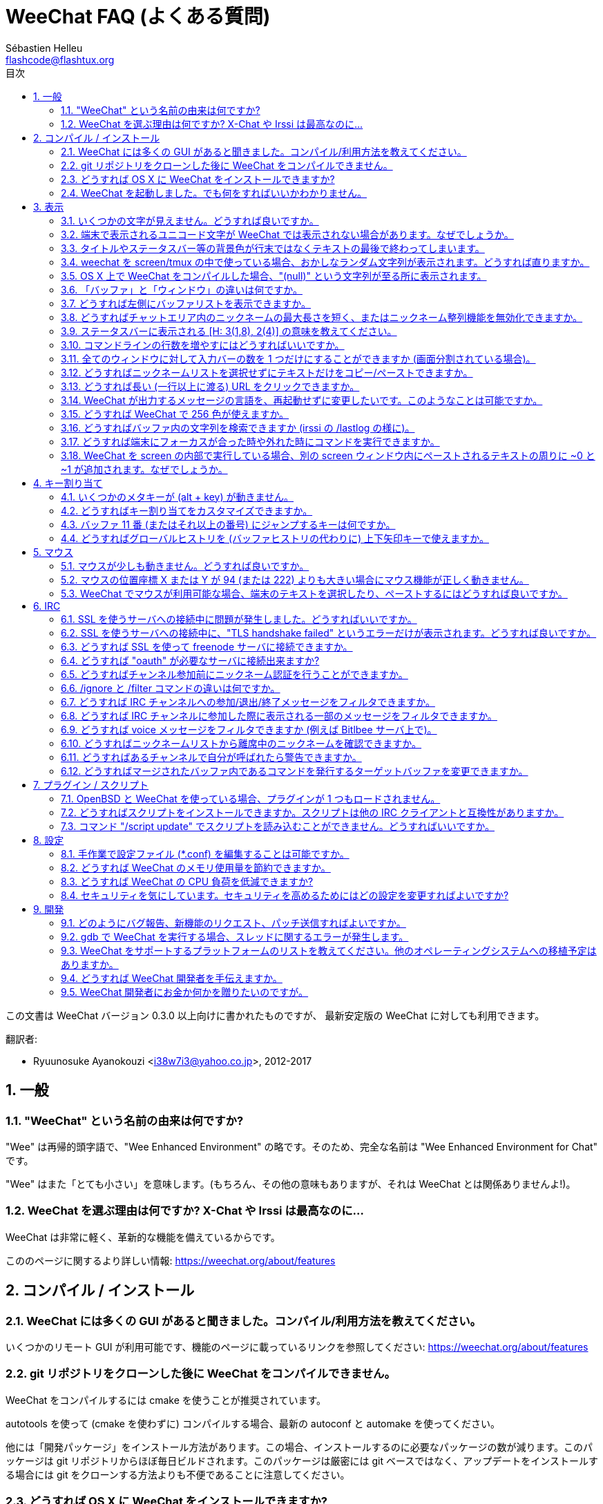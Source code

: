 = WeeChat FAQ (よくある質問)
:author: Sébastien Helleu
:email: flashcode@flashtux.org
:lang: ja
:toc: left
:toc-title: 目次
:toclevels: 2
:sectnums:
:sectnumlevels: 2
:docinfo1:


この文書は WeeChat バージョン 0.3.0 以上向けに書かれたものですが、
最新安定版の WeeChat に対しても利用できます。

翻訳者:

* Ryuunosuke Ayanokouzi <i38w7i3@yahoo.co.jp>, 2012-2017

toc::[]


[[general]]
== 一般

[[weechat_name]]
=== "WeeChat" という名前の由来は何ですか?

"Wee" は再帰的頭字語で、"Wee Enhanced Environment"
の略です。そのため、完全な名前は "Wee Enhanced Environment for Chat" です。

"Wee" はまた「とても小さい」を意味します。(もちろん、その他の意味もありますが、それは
WeeChat とは関係ありませんよ!)。

[[why_choose_weechat]]
=== WeeChat を選ぶ理由は何ですか? X-Chat や Irssi は最高なのに...

WeeChat は非常に軽く、革新的な機能を備えているからです。

こののページに関するより詳しい情報: https://weechat.org/about/features

[[compilation_install]]
== コンパイル / インストール

[[gui]]
=== WeeChat には多くの GUI があると聞きました。コンパイル/利用方法を教えてください。

いくつかのリモート GUI が利用可能です、機能のページに載っているリンクを参照してください:
https://weechat.org/about/features

[[compile_git]]
=== git リポジトリをクローンした後に WeeChat をコンパイルできません。

WeeChat をコンパイルするには cmake を使うことが推奨されています。

autotools を使って (cmake を使わずに) コンパイルする場合、最新の
autoconf と automake を使ってください。

他には「開発パッケージ」をインストール方法があります。この場合、インストールするのに必要なパッケージの数が減ります。このパッケージは
git リポジトリからほぼ毎日ビルドされます。このパッケージは厳密には
git ベースではなく、アップデートをインストールする場合には
git をクローンする方法よりも不便であることに注意してください。

[[compile_osx]]
=== どうすれば OS X に WeeChat をインストールできますか?

http://brew.sh/[Homebrew] を使うことをお勧めします、ヘルプを見るには:

----
brew info weechat
----

以下のコマンドで WeeChat をインストールします:

----
brew install weechat --with-aspell --with-curl --with-python --with-perl --with-ruby --with-lua --with-guile
----

[[lost]]
=== WeeChat を起動しました。でも何をすればいいかわかりません。

ヘルプを見るには、`/help` と入力してください。コマンドに関するヘルプを見るには、`/help command`
と入力してください。キーとコマンドはドキュメント内にリストアップされています。

新しいユーザはlink:weechat_quickstart.ja.html[クイックスタートガイド]を読むことをお勧めします

[[display]]
== 表示

[[charset]]
=== いくつかの文字が見えません。どうすれば良いですか。

これは良くある問題です。以下の内容をよく読んで、*全ての* 解決策をチェックしてください:

* weechat が libncursesw にリンクされていることの確認 (警告:
  全てではありませんが、ほとんどのディストリビューションで必要です): `ldd /path/to/weechat`
* `/plugin` コマンドで "charset" プラグインがロード済みであることの確認
  (ロードされていない場合、"weechat-plugins" パッケージが必要かもしれません)。
* `/charset` コマンドの出力を確認 (core バッファ上で)。端末の文字セットとして _ISO-XXXXXX_
  または _UTF-8_ があるはずです。その他の値がある場合は、ロケールが間違っている可能性があります。 +
  ロケールを修正するには、`locale -a` を使ってインストール済みのロケールを確認し、$LANG
  に適切な値を設定してください。これを行うには `export LANG=en_US.UTF-8` のようにします。
* グローバルデコードを設定、例えば:
  `/set charset.default.decode "ISO-8859-15"`
* UTF-8 ロケールを使っている場合は:
** 端末で UTF-8 が使えることを確認 (UTF-8 対応の端末としては
   rxvt-unicode を推奨)
** screen を使っている場合は、UTF-8 モードで起動されていることを確認
   (~/.screenrc に "`defutf8 on`" の記述があるかまたは `screen -U` のようにして起動)。
* _weechat.look.eat_newline_glitch_ オプションが off であることを確認してください
  (このオプションは表示上のバグを引き起こす可能性があります)

[NOTE]
WeeChat は UTF-8 ロケールを推奨します。ISO
またはその他のロケールを使う場合、*全ての* 設定 (端末、screen、..)
が ISO であり、UTF-8 *でない* ことを確認してください。

[[unicode_chars]]
=== 端末で表示されるユニコード文字が WeeChat では表示されない場合があります。なぜでしょうか。

この問題は libc の _wcwidth_ 関数のバグによって引き起こされている可能性があります。これは glibc 2.22
で修正されているはずです (使用中のディストリビューションではまだ提供されていないかもしれません)

次の回避方法を使えば、修正済みの _wcwidth_ 関数を使う事が可能です:
https://blog.nytsoi.net/2015/05/04/emoji-support-for-weechat

より詳しい情報を得るにはバグ報告を参照してください:
https://github.com/weechat/weechat/issues/79

[[bars_background]]
=== タイトルやステータスバー等の背景色が行末ではなくテキストの最後で終わってしまいます。

シェルの TERM 変数に間違った値が設定されている可能性があります
(端末で `echo $TERM` の出力を確認してください)。

WeeChat を起動した場所に依存しますが、以下の値を持つはずです:

* WeeChat を screen および tmux
  を使わずにローカルまたはリモートマシンで実行している場合、使用中の端末に依存します:
  _xterm_、_xterm-256color_、_rxvt-unicode_、_rxvt-256color_、...
* WeeChat を screen 内で実行している場合、_screen_ または _screen-256color_ です、
* WeeChat を tmux
  内で実行している場合、_tmux_、_tmux-256color_、_screen_、_screen-256color_ です。

もし必要であれば、TERM 変数を修正してください: `export TERM="xxx"`

[[screen_weird_chars]]
=== weechat を screen/tmux の中で使っている場合、おかしなランダム文字列が表示されます。どうすれば直りますか。

シェルの TERM 変数に間違った値が設定されている可能性があります
(端末、*screen/tmux の外* で `echo $TERM` の出力を確認してください)。

例えば、_xterm-color_ の場合、おかしな文字列が表示される可能性があります。_xterm_
と設定すればこのようなことは起こらないので (その他多くの値でも問題は起きません)、これを使ってください。

もし必要であれば、TERM 変数を修正してください: `export TERM="xxx"`

[[osx_display_broken]]
=== OS X 上で WeeChat をコンパイルした場合、"(null)" という文字列が至る所に表示されます。

ncursesw を自分でコンパイルした場合は、標準の (システムに元から存在する)
ncurses を使ってみてください。

さらに OS X では、Homebrew パッケージマネージャを使って
WeeChat をインストールすることをお勧めします。

[[buffer_vs_window]]
=== 「バッファ」と「ウィンドウ」の違いは何ですか。

_バッファ_ とは番号、名前、表示行 (とその他のデータ)
からなります。

_ウィンドウ_
とはバッファを表示する画面エリアです。画面を複数のウィンドウに分割出来ます。

それぞれのウィンドウは 1 つのバッファの内容を表示します。バッファを隠す
(ウィンドウで表示させない) ことや 1 つ以上のウィンドウに表示させることも出来ます。

[[buffers_list]]
=== どうすれば左側にバッファリストを表示できますか。

WeeChat バージョン 1.8 以上の場合、"buflist" プラグインがロードされ、デフォルトで有効化されます。

バージョン 1.8 よりも古い WeeChat をお使いなら、以下の方法で _buffers.pl_ スクリプトをインストールしてください:

----
/script install buffers.pl
----

バッファリストバーのサイズを制限するには以下の方法を使ってください
(_buffers.pl_ スクリプトを使っているなら、"buflist" を "buffers" に置き換えてください):

----
/set weechat.bar.buflist.size_max 15
----

バッファリストバーの位置を下に移動するには以下の方法を使ってください:

----
/set weechat.bar.buflist.position bottom
----

_buflist_ バーをスクロールする方法: マウスを有効化しているならば
(キー: kbd:[Alt+m])、マウスホイールでバッファリストバーをスクロールできます。

_buflist_ バーをスクロールするデフォルトキーは
kbd:[F1]、kbd:[F2]、kbd:[Alt+F1]、kbd:[Alt+F2] です。

_buffers.pl_
スクリプトをお使いの場合、ニックネームリストをスクロールするキーと似たキーを割り当てることも可能です。 +
例えば、kbd:[F1]、kbd:[F2]、kbd:[Alt+F1]、kbd:[Alt+F2] を割り当てるには以下の方法を使います:

----
/key bind meta-OP /bar scroll buffers * -100%
/key bind meta-OQ /bar scroll buffers * +100%
/key bind meta-meta-OP /bar scroll buffers * b
/key bind meta-meta-OQ /bar scroll buffers * e
----

[NOTE]
"meta-OP" と "meta-OQ" キーは端末によって異なります。キーコードを見つけるには
kbd:[Alt+k] の後にキーを押してください。

[[customize_prefix]]
=== どうすればチャットエリア内のニックネームの最大長さを短く、またはニックネーム整列機能を無効化できますか。

チャットエリアのニックネームの最大長を短くするには:

----
/set weechat.look.prefix_align_max 15
----

ニックネーム整列を抑制するには:

----
/set weechat.look.prefix_align none
----

[[status_hotlist]]
=== ステータスバーに表示される [H: 3(1,8), 2(4)] の意味を教えてください。

これは「ホットリスト」と呼ばれ、ここにはバッファ番号およびそのバッファの未読メッセージカウンタが表示されます。未読メッセージカウンタの表示順はハイライト、プライベートメッセージ、一般メッセージ、その他のメッセージ
(参加/退出メッセージなど)
の順です。 +
バッファの「未読メッセージ」とは、最後にそのバッファにフォーカスが移された以降に表示されたり受信した新しいメッセージを意味します。

上記の例 `[H: 3(1,8), 2(4)]` の場合:

* バッファ 3 番にハイライトが 1 通、未読が 8 通あり、
* バッファ 2 番に未読が 4 通あることを意味します。

バッファおよびカウンタのテキスト色はメッセージの種類を意味します。色のデフォルト設定は以下です:

* ハイライト: `lightmagenta` および `magenta`
* プライベートメッセージ: `lightgreen` および `green`
* 一般メッセージ: `yellow` および `brown`
* その他のメッセージ: `default` および `default` (端末のテキスト色)

これらの色を変えるには、__weechat.color.status_data_*__ オプション (バッファ)
および __weechat.color.status_count_*__ オプション (カウンタ) を設定します。 +
その他のホットリスト関連オプションは __weechat.look.hotlist_*__ オプションを使って変更します。

ホットリストに関する詳しい情報はlink:weechat_user.ja.html#screen_layout[ユーザーズガイド / 画面レイアウト]を参照してください

[[input_bar_size]]
=== コマンドラインの行数を増やすにはどうすればいいですか。

インプットバーの _size_ オプションには 1 (サイズ固定、デフォルト値)
以上の値または動的なサイズの意味で 0 を設定できます。_size_max_
オプションではサイズの最大値を設定できます (0 = 制限なし)。

動的サイズを設定する例:

----
/set weechat.bar.input.size 0
----

サイズの最大値を 2 に設定:

----
/set weechat.bar.input.size_max 2
----

[[one_input_root_bar]]
=== 全てのウィンドウに対して入力バーの数を 1 つだけにすることができますか (画面分割されている場合)。

できます。"root" 型のバー (あなたのいるウィンドウを区別するための要素を持つ)
を作成し、現在の入力バーを削除してください。

例えば:

----
/bar add rootinput root bottom 1 0 [buffer_name]+[input_prompt]+(away),[input_search],[input_paste],input_text
/bar del input
----

これに満足できない場合は、新しいバーを削除してください。全てのバーに
"input_text" 要素が設定されていない場合は
WeeChat は自動的にデフォルトバー "input" を作成します:

----
/bar del rootinput
----

[[terminal_copy_paste]]
=== どうすればニックネームリストを選択せずにテキストだけをコピー/ペーストできますか。

WeeChat バージョン 1.0 以上の場合、最小限表示を使うことができます (デフォルトキー: kbd:[Alt+l])。

矩形選択のできる端末を使ってください
(rxvt-unicode、konsole、gnome-terminal、...)。通常、キーは
kbd:[Ctrl] + kbd:[Alt] + マウス選択です。

別の解決策はニックネームリストを上か下かに移動することです、例えば:

----
/set weechat.bar.nicklist.position top
----

[[urls]]
=== どうすれば長い (一行以上に渡る) URL をクリックできますか。

WeeChat バージョン 1.0 以上の場合、最小限表示を使うことができます (デフォルトキー: kbd:[Alt+l])。

URL を簡単にクリックできるようにするには、以下を試してみてください:

* ニックネームリストを上方に移動します:

----
/set weechat.bar.nicklist.position top
----

* 複数行に渡る単語の整列を無効化します (WeeChat バージョン 1.7 以上の場合):

----
/set weechat.look.align_multiline_words off
----

* もしくは、すべての折り返された行について整列を無効化します:

----
/set weechat.look.align_end_of_lines time
----

WeeChat バージョン 0.3.6 以上の場合、"eat_newline_glitch"
オプションを有効化できます。これを有効化すると、表示行の行末に改行文字が入らなくなります
(url 選択を邪魔しません)。

----
/set weechat.look.eat_newline_glitch on
----

[IMPORTANT]
このオプションには表示上の問題を引き起こす可能性があります。表示上の問題が起きた場合はこのオプションを無効化してください。

別の解決策として、スクリプトを利用することもできます:

----
/script search url
----

[[change_locale_without_quit]]
=== WeeChat が出力するメッセージの言語を、再起動せずに変更したいです。このようなことは可能ですか。

WeeChat バージョン 1.0 以上の場合、再起動せずに変更できます:

----
/set env LANG ja_JP.UTF-8
/upgrade
----

古い WeeChat をお使いの場合は:

----
/script install shell.py
/shell setenv LANG=ja_JP.UTF-8
/upgrade
----

[[use_256_colors]]
=== どうすれば WeeChat で 256 色が使えますか。

WeeChat バージョン 0.3.4 以上の場合、256 色がサポートされます。

最初に _TERM_
環境変数が正しいことを確認してください、お勧めの値は:

* screen 内の場合: _screen-256color_
* tmux 内の場合: _screen-256color_ または _tmux-256color_
* screen および tmux の外の場合: _xterm-256color_、_rxvt-256color_、_putty-256color_、...

[NOTE]
これらの値を _TERM_ に設定するには、"ncurses-term"
パッケージをインストールする必要があるかもしれません。

screen を使っている場合は、以下の行を _~/.screenrc_ に追加してください:

----
term screen-256color
----

_TERM_ 変数が間違った値に設定された状態で WeeChat が起動完了している場合は、以下の
2 つのコマンドを使って変数の値を変更してください (WeeChat バージョン 1.0 以上で利用可):

----
/set env TERM screen-256color
/upgrade
----

WeeChat バージョン 0.3.4 の場合、新しい色を追加するには `/color` コマンドを使ってください。

WeeChat バージョン 0.3.5 以上の場合、任意の色番号を利用できます (オプション:
色の別名を追加するには `/color` コマンドを使ってください)。

色管理に関するより詳しい情報はlink:weechat_user.ja.html#colors[ユーザーズガイド / 色]を参照してください

[[search_text]]
=== どうすればバッファ内の文字列を検索できますか (irssi の /lastlog の様に)。

デフォルトのキーは kbd:[Ctrl+r] です (コマンドは: `/input search_text_here`)。
ハイライト部分へのジャンプは: kbd:[Alt+p] / kbd:[Alt+n]

この機能に関するより詳しい情報はlink:weechat_user.ja.html#key_bindings[ユーザーズガイド / デフォルトのキー割り当て]を参照してください

[[terminal_focus]]
=== どうすれば端末にフォーカスが合った時や外れた時にコマンドを実行できますか。

端末に特殊コードを送信してフォーカスイベントを必ず有効化してください。

*重要*:

* 現時点では、_xterm_ を除いてこの機能をサポートする端末は *存在しない* ようです。
* screen および tmux ではこの機能を *使うことができません*。

WeeChat の開始時にコードを送信するには:

----
/set weechat.startup.command_after_plugins "/print -stdout \033[?1004h\n"
----

さらに端末から送信される 2 種類の特殊キーシーケンスに対してコマンドを割り当ててください
(例に挙げた `/print` コマンドは適当なコマンドに書き換えてください):

----
/key bind meta2-I /print -core focus
/key bind meta2-O /print -core unfocus
----

[[screen_paste]]
=== WeeChat を screen の内部で実行している場合、別の screen ウィンドウ内にペーストされるテキストの周りに ~0 と ~1 が追加されます。なぜでしょうか。

scrreen
がデフォルトで有効化されている括弧付きペーストオプションの挙動を別のウィンドウ内で適切に処理できないことが原因です。

括弧付きペーストモードを無効化するには以下のコマンドを使います:

----
/set weechat.look.paste_bracketed off
----

[[key_bindings]]
== キー割り当て

[[meta_keys]]
=== いくつかのメタキーが (alt + key) が動きません。

xterm や uxterm 等の端末を利用している場合、いくつかのメタキーはデフォルトでは利用できません。以下の行を
_~/.Xresources_ に追加してください:

* xterm の場合:
----
XTerm*metaSendsEscape: true
----
* uxterm の場合:
----
UXTerm*metaSendsEscape: true
----

このファイルをリロードするか (`xrdb -override ~/.Xresources`) または X を再起動してください。

[[customize_key_bindings]]
=== どうすればキー割り当てをカスタマイズできますか。

キー割り当ては `/key` コマンドでカスタマイズできます。

デフォルトキー kbd:[Alt+k] でキーコードを取り込み、これをコマンドラインに入力できます。

[[jump_to_buffer_11_or_higher]]
=== バッファ 11 番 (またはそれ以上の番号) にジャンプするキーは何ですか。

キー kbd:[Alt+j] の後に 2 桁の数字を入力します、例えば kbd:[Alt+j]
その後に kbd:[1]、kbd:[1] でバッファ 11 番にジャンプします。

これにキーを割り当てることが出来ます、例えば:

----
/key bind meta-q /buffer *11
----

デフォルトキー割り当てのリストはlink:weechat_user.ja.html#key_bindings[ユーザーズガイド / デフォルトのキー割り当て]を参照してください

[[global_history]]
=== どうすればグローバルヒストリを (バッファヒストリの代わりに) 上下矢印キーで使えますか。

上下矢印キーをグローバルヒストリに割り当ててください
(グローバルヒストリに対するデフォルトのキーは kbd:[Ctrl+↑] と kbd:[Ctrl+↓] です。

例:

----
/key bind meta2-A /input history_global_previous
/key bind meta2-B /input history_global_next
----

[NOTE]
"meta2-A" と "meta2-B" キーは端末によって異なります。キーコードを見つけるには
kbd:[Alt+k] の後にキー を押してください。

[[mouse]]
== マウス

[[mouse_not_working]]
=== マウスが少しも動きません。どうすれば良いですか。

マウスのサポートは WeeChat 0.3.6 以上からです。

最初にマウスを有効化してください:

----
/mouse enable
----

これでマウスが動かない場合は、シェルの TERM
変数を確認してください (端末内で `echo $TERM`
の出力を見てください)。端末の種類によってはマウスがサポートされていない可能性があります。

マウスサポートを端末から確認するには:

----
$ printf '\033[?1002h'
----

端末の最初の文字 (左上) をクリックしてください。" !!#!!" と見えるはずです。

端末のマウスサポートを無効化するには:

----
$ printf '\033[?1002l'
----

[[mouse_coords]]
=== マウスの位置座標 X または Y が 94 (または 222) よりも大きい場合にマウス機能が正しく動きません。

一部の端末ではマウスの位置座標を指定するために ISO 文字だけを使います、
このため X/Y が 94 (または 222) よりも大きい場合は正しく動きません。

マウスの位置座標を指定するのに UTF-8 座標をサポートしている端末を使ってください、
例えば rxvt-unicode 等です。

[[mouse_select_paste]]
=== WeeChat でマウスが利用可能な場合、端末のテキストを選択したり、ペーストするにはどうすれば良いですか。

WeeChat でマウスが利用可能な場合、kbd:[Shift]
キーを押しながら端末をクリックして選択してください、マウスが無効化されます
(例えば iTerm 等の場合、kbd:[Shift] の代わりに kbd:[Alt] を使ってください)。

[[irc]]
== IRC

[[irc_ssl_connection]]
=== SSL を使うサーバへの接続中に問題が発生しました。どうすればいいですか。

Mac OS X をお使いの場合、必ず Homebrew から `openssl`
をインストールしてください。こうすることでシステムの鍵束に含まれる証明書を使いつつ、CA
ファイルを起動時に読み込ませることが可能になります。その後、WeeChat で証明書へのパスを設定してください:

----
/set weechat.network.gnutls_ca_file "/usr/local/etc/openssl/cert.pem"
----

gnutls ハンドシェイクに関するエラーの場合、Diffie-Hellman キー
(デフォルトは 2048) のサイズを小さくすることを試してみてください:

----
/set irc.server.example.ssl_dhkey_size 1024
----

証明書に関するエラーの場合、"ssl_verify" を無効化してください
(接続の機密保護がより甘くなることに注意):

----
/set irc.server.example.ssl_verify off
----

サーバが不正な証明書を持っており、正常な証明書がどのようなものであるかわかっている場合、証明書の指紋を設定しておくことが可能です
(SHA-512、SHA-256、SHA-1):

----
/set irc.server.example.ssl_fingerprint 0c06e399d3c3597511dc8550848bfd2a502f0ce19883b728b73f6b7e8604243b
----

[[irc_ssl_handshake_error]]
=== SSL を使うサーバへの接続中に、"TLS handshake failed" というエラーだけが表示されます。どうすれば良いですか。

異なる優先順位文字列を試してみてください
(WeeChat 0.3.5 以上)、"xxx" はサーバ名に書き換えてください。

----
/set irc.server.xxx.ssl_priorities "NORMAL:-VERS-TLS-ALL:+VERS-TLS1.0:+VERS-SSL3.0:%COMPAT"
----

[[irc_ssl_freenode]]
=== どうすれば SSL を使って freenode サーバに接続できますか。

オプション _weechat.network.gnutls_ca_file_ に証明書ファイルへのパスを設定してください。

----
/set weechat.network.gnutls_ca_file "/etc/ssl/certs/ca-certificates.crt"
----

注意: OS X 上で homebrew を使って openssl をインストールした場合には、以下のコマンドを実行してください:

----
/set weechat.network.gnutls_ca_file "/usr/local/etc/openssl/cert.pem"
----

[NOTE]
設定したファイルが自分のシステムに存在することを確認してください
(一般に "ca-certificates" パッケージで提供されます)。

サーバポート、SSL を設定の後に接続してください:

----
/set irc.server.freenode.addresses "chat.freenode.net/7000"
/set irc.server.freenode.ssl on
/connect freenode
----

[[irc_oauth]]
=== どうすれば "oauth" が必要なサーバに接続出来ますか?

_twitch_ などの一部のサーバは接続するために oauth が必要です。

oauth を使うにはパスワードを "oauth:XXXX" のように指定してください。

以下のコマンドを使って、この種のサーバを追加し接続することが可能です
(サーバ名とアドレスは適切な値を使ってください):

----
/server add name irc.server.org -password=oauth:XXXX
/connect name
----

[[irc_sasl]]
=== どうすればチャンネル参加前にニックネーム認証を行うことができますか。

サーバで SASL を利用可能なら、nickserv 認証のコマンドを送信するよりも
SASL を利用する方が良いです。例えば:

----
/set irc.server.freenode.sasl_username "mynick"
/set irc.server.freenode.sasl_password "xxxxxxx"
----

If server does not support SASL, you can add a delay (between command and join
of channels):

----
/set irc.server.freenode.command_delay 5
----

[[ignore_vs_filter]]
=== /ignore と /filter コマンドの違いは何ですか。

`/ignore` コマンドは IRC コマンドです、このため
IRC バッファ (サーバとチャンネル)
にのみ有効です。これを使うことでニックネームやホスト名を基準にして、あるサーバやチャンネルにいる一部のユーザを無視できます
(表示済みメッセージに対しては適用されません)。マッチするメッセージは
IRC プラグインによって表示される前に削除されます
(削除されたメッセージは見えません)。

`/filter`
コマンドは core
コマンドです、このため任意のバッファに対してこれを有効化できます。バッファ内の行のプレフィックスと内容に対して付けられたタグや正規表現にマッチする行をフィルタできます。フィルタされた行は隠されているだけで、削除はされていません、フィルタを無効化すれば見えるようになります
(デフォルトでは kbd:[Alt+=]
でフィルタの有効無効の切り替えが出来ます)。

[[filter_irc_join_part_quit]]
=== どうすれば IRC チャンネルへの参加/退出/終了メッセージをフィルタできますか。

スマートフィルタを使う場合 (最近発言したユーザの参加/退出/終了メッセージは表示):

----
/set irc.look.smart_filter on
/filter add irc_smart * irc_smart_filter *
----

グローバルフィルタを使う場合 (*全ての* 参加/退出/終了メッセージを隠す):

----
/filter add joinquit * irc_join,irc_part,irc_quit *
----

[NOTE]
ヘルプを見るには: `/help filter` か `/help irc.look.smart_filter`

[[filter_irc_join_channel_messages]]
=== どうすれば IRC チャンネルに参加した際に表示される一部のメッセージをフィルタできますか。

WeeChat バージョン 0.4.1 以上の場合、_irc.look.display_join_message_
オプションを使って、チャンネル参加時に表示するメッセージの種類を選択できます
(より詳しい情報は `/help irc.look.display_join_message` を参照)。

メッセージを隠す (ただしバッファに残す) には、タグを使ってメッセージをフィルタしてください
(たとえばチャンネル作成日時を隠すには _irc_329_ タグを使ってください)。フィルタの書き方に関する情報は
`/help filter` を参照してください。

[[filter_voice_messages]]
=== どうすれば voice メッセージをフィルタできますか (例えば Bitlbee サーバ上で)。

voice メッセージをフィルタするのは簡単ではありません、なぜなら voice
モードの設定は同じ IRC メッセージの中で他のモード設定と同時に行われる可能性があるからです。

Bitlbee は離席ユーザを表示するために voice を利用します。このため、voice
メッセージでチャットエリアが溢れてしまいます。おそらくこれをフィルタしたいのではないでしょうか。この様な場合には、Bitlbee
が離席状態を通知することを禁止し、WeeChat にニックネームリスト中に含まれる離席中のニックネームに対して特別な色を使わせることができます。

Bitlbee 3 以上の場合、以下のコマンドをチャンネル _&bitlbee_ で入力:

----
channel set show_users online,away
----

Bitlbee の古いバージョンでは、以下のコマンドを _&bitlbee_ で入力:

----
set away_devoice false
----

WeeChat
で離席中のニックネームをチェックするには、<<color_away_nicks,離席状態のニックネーム>>に関する質問を参照してください。

もし本当に voice メッセージをフィルタしたい場合は、以下のコマンドを使ってください、ただしこれは完璧なものではありません
(voice モードの変更が最初に指定されている場合のみ有効)。

----
/filter add hidevoices * irc_mode (\+|\-)v
----

[[color_away_nicks]]
=== どうすればニックネームリストから離席中のニックネームを確認できますか。

オプション _irc.server_default.away_check_ に正の値を設定してください
(離席状態確認のインターバルを分単位で)。

オプション _irc.server_default.away_check_max_nicks_
を設定することで離席状態確認を小さなチャンネルのみに制限できます。

例えば、5 分間隔で離席状態確認を行い、25
人より多いチャンネルではこれを行わないようにするには:

----
/set irc.server_default.away_check 5
/set irc.server_default.away_check_max_nicks 25
----

[NOTE]
WeeChat 0.3.3 以下では、オプション名が _irc.network.away_check_ と
_irc.network.away_check_max_nicks_ になっています。

[[highlight_notification]]
=== どうすればあるチャンネルで自分が呼ばれたら警告できますか。

WeeChat バージョン 1.0 以上の場合、デフォルトトリガ "beep"
が設定されています。これはハイライトまたはプライベートメッセージを受け取った際に
_BEL_ を端末に送信します。このため、端末 (または screen/tmux などのマルチプレクサ)
を設定して、_BEL_ が発生した際にコマンドを実行させたり音を再生させることができます。

もしくは "beep" トリガにコマンドを追加することもできます:

----
/set trigger.trigger.beep.command "/print -beep;/exec -bg /path/to/command arguments"
----

古い WeeChat をお使いの場合、_beep.pl_ や _launcher.pl_ 等のスクリプトを使ってください。

_launcher.pl_ の場合、コマンドの設定が必要です:

----
/set plugins.var.perl.launcher.signal.weechat_highlight "/path/to/command arguments"
----

この問題に対するその他のスクリプトは:

----
/script search notify
----

[[irc_target_buffer]]
=== どうすればマージされたバッファ内であるコマンドを発行するターゲットバッファを変更できますか。

デフォルトのキーは kbd:[Ctrl+x] です (コマンドは: `/input switch_active_buffer`)。

[[plugins_scripts]]
== プラグイン / スクリプト

[[openbsd_plugins]]
=== OpenBSD と WeeChat を使っている場合、プラグインが 1 つもロードされません。

OpenBSD では、プラグインファイル名の末尾が ".so.0.0" です (Linux では ".so")。

以下の様に設定してください:

----
/set weechat.plugin.extension ".so.0.0"
/plugin autoload
----

[[install_scripts]]
=== どうすればスクリプトをインストールできますか。スクリプトは他の IRC クライアントと互換性がありますか。

スクリプトをインストールしたり管理するにはコマンド `/script` を使ってください
(ヘルプは `/help script` で見ることができます)。

スクリプトは他の IRC クライアントのものと互換性がありません。

[[scripts_update]]
=== コマンド "/script update" でスクリプトを読み込むことができません。どうすればいいですか。

手始めに、この FAQ の SSL 接続に関する質問を確認してください
(特にオプション _weechat.network.gnutls_ca_file_ に関する質問)。

それでもだめなら、手作業で (シェルから) スクリプトリストファイルを削除してください:

----
$ rm ~/.weechat/script/plugins.xml.gz
----

その後、WeeChat からスクリプトリストを更新してください:

----
/script update
----

それでもまだエラーが出るなら、更新を受け取るにはスクリプトリストファイルを必ず手作業で更新しなければいけないということです。これを行うには以下の手順に従ってください:

* WeeChat から WeeChat のファイル自動更新機能を無効化してください:

----
/set script.scripts.cache_expire -1
----

* シェルからスクリプトリストファイルをダウンロードしてください (必要なら curl をインストールしてください):

----
$ cd ~/.weechat/script
$ curl -O https://weechat.org/files/plugins.xml.gz
----

[[settings]]
== 設定

[[editing_config_files]]
=== 手作業で設定ファイル (*.conf) を編集することは可能ですか。

可能ですが、*非推奨* です。

その代わり WeeChat 内でコマンド `/set` を使うことを推奨します。その理由は:

* kbd:[Tab] キー を使ってオプションの名前と値を補完できるからです (さらに
  kbd:[Shift+Tab] キーを使えばオプション名の補完に役立つ部分補完もできるからです)
* 設定しようとした値は検証され、値に問題があった場合にはメッセージが表示されるからです
* 設定した値はすぐに反映され、再起動の必要もないからです

それでもなお手作業で設定ファイルを編集したいなら、以下の点に注意してください:

* あるオプションに対して不正な値を設定した場合、WeeChat
  は設定ファイルのロード時にエラーを表示し、その値を破棄します (そのオプションのデフォルト値が使われます)
* WeeChat が実行中の場合には、必ずコマンド `/reload` を実行してください。設定が変更されその変更をコマンド
  `/save` で保存していなかった場合、これらの設定の変更内容は破棄されます

[[memory_usage]]
=== どうすれば WeeChat のメモリ使用量を節約できますか。

メモリ使用量を減らすには以下のヒントを試してください:

* 最新の安定版を使う
  (古いバージョンよりもメモリリークの可能性が減ると思われます)
* 使わないプラグインのロードを禁止する、例えば:
  aspell、buflist、fifo、logger、perl、python、ruby、lua、tcl、guile、javascript、php、xfer (DCC で使用)
* 本当に必要なスクリプトだけをロード
* SSL を *使わない* なら、証明書を読み込まないでください: オプション
  _weechat.network.gnutls_ca_file_ に空文字列を設定してください。
* _weechat.history.max_buffer_lines_number_
  オプションの値を減らすか、_weechat.history.max_buffer_lines_minutes_ オプションに値を設定してください。
* _weechat.history.max_commands_ オプションの値を減らしてください。

[[cpu_usage]]
=== どうすれば WeeChat の CPU 負荷を低減できますか?

以下に挙げる <<memory_usage,memory>> に関するヒントに従ってください:

* "nicklist" バーを非表示にする: `/bar hide nicklist`
* ステータスバー時間に秒の表示を止める:
  `/set weechat.look.item_time_format "%H:%M"` (これはデフォルト値です)
* コマンドライン内の単語スペルミスのリアルタイムチェックを無効にする (有効にしていた場合):
  `/set aspell.check.real_time off`
* _TZ_ 変数を設定する (例: `export TZ="Europe/Paris"`)、こうすることで
  _/etc/localtime_ ファイルへ頻繁にアクセスしないようになります。

[[security]]
=== セキュリティを気にしています。セキュリティを高めるためにはどの設定を変更すればよいですか?

IRC の退出および終了メッセージを無効化します:

----
/set irc.server_default.msg_part ""
/set irc.server_default.msg_quit ""
----

すべての CTCP クエリに対する応答を無効化します:

----
/set irc.ctcp.clientinfo ""
/set irc.ctcp.finger ""
/set irc.ctcp.source ""
/set irc.ctcp.time ""
/set irc.ctcp.userinfo ""
/set irc.ctcp.version ""
/set irc.ctcp.ping ""
----

"xfer" プラグイン (これは IRC DCC 機能を使うためのものです) をアンロードして自動ロードを無効化します:

----
/plugin unload xfer
/set weechat.plugin.autoload "*,!xfer"
----

パスフレーズを定義してパスワードなどの保護したいデータの使用時は常にセキュアデータを使います:
`/help secure` およびセキュアデータを使用したいオプションの `/help` を参照してください
(セキュアデータを使うことが可能なオプションのヘルプにはこの点が明記されています)。

例:

----
/secure passphrase xxxxxxxxxx
/secure set freenode_username username
/secure set freenode_password xxxxxxxx
/set irc.server.freenode.sasl_username "${sec.data.freenode_username}"
/set irc.server.freenode.sasl_password "${sec.data.freenode_password}"
----

[[development]]
== 開発

[[bug_task_patch]]
=== どのようにバグ報告、新機能のリクエスト、パッチ送信すればよいですか。

以下のページを参照してください: https://weechat.org/dev/support

[[gdb_error_threads]]
=== gdb で WeeChat を実行する場合、スレッドに関するエラーが発生します。

gdb で WeeChat を実行する場合、以下のエラーが出るかもしれません:

----
$ gdb /path/to/weechat
(gdb) run
[Thread debugging using libthread_db enabled]
Cannot find new threads: generic error
----

これを修正するには、以下のコマンドを使って gdb を実行してください
(システム上の libpthread と WeeChat へのパスを変更):

----
$ LD_PRELOAD=/lib/libpthread.so.0 gdb /path/to/weechat
(gdb) run
----

[[supported_os]]
=== WeeChat をサポートするプラットフォームのリストを教えてください。他のオペレーティングシステムへの移植予定はありますか。

完全なリストはこのページにあります: https://weechat.org/download

我々は可能な限り多くのプラットフォームに移植することに最善を尽くしています。我々が持っていない
OS で WeeChat をテストすることを歓迎します。

[[help_developers]]
=== どうすれば WeeChat 開発者を手伝えますか。

多くの課題があります (テスト、コード、ドキュメント作成、...)。

IRC かメールで連絡を取り、サポートページを確認してください:
https://weechat.org/dev/support

[[donate]]
=== WeeChat 開発者にお金か何かを贈りたいのですが。

開発補助のためお金を贈ることができます。詳しいことは
https://weechat.org/about/donate に載っています。
